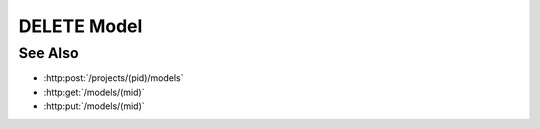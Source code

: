DELETE Model
============

.. http:delete:: /models/(mid)

  Deletes a model and all its artifacts.

  :param mid: Unique model identifier.
  :type mid: string

  :status 204: The model and its artifacts have been deleted.

  **Sample Request**

  .. sourcecode:: http

      DELETE /models/8b8122539570439cb3703c0f8806158e HTTP/1.1
      Host: localhost:8093
      Content-Length: 0
      Authorization: Basic c2x5Y2F0OnNseWNhdA==
      Accept-Encoding: gzip, deflate, compress
      Accept: */*
      User-Agent: python-requests/1.2.3 CPython/2.7.5 Linux/2.6.32-358.23.2.el6.x86_64

  **Sample Response**

  .. sourcecode:: http

      HTTP/1.1 204 Model deleted.
      Date: Mon, 25 Nov 2013 20:36:04 GMT
      Content-Type: text/html;charset=utf-8
      Server: CherryPy/3.2.2

See Also
--------

- :http:post:`/projects/(pid)/models`
- :http:get:`/models/(mid)`
- :http:put:`/models/(mid)`

